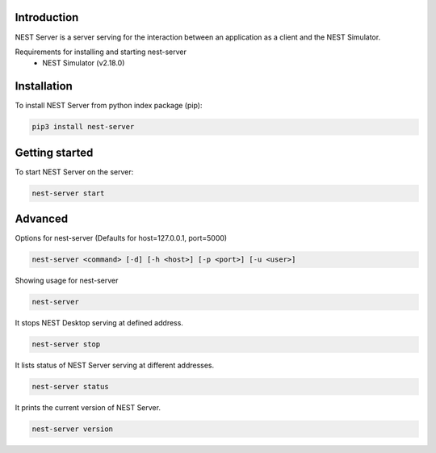 Introduction
==================
NEST Server is a server serving for the interaction between an application as a client
and the NEST Simulator.

Requirements for installing and starting nest-server
 * NEST Simulator (v2.18.0)


Installation
==================
To install NEST Server from python index package (pip):

.. code-block:: none

   pip3 install nest-server


Getting started
==================
To start NEST Server on the server:

.. code-block:: none

   nest-server start


Advanced
========

Options for nest-server (Defaults for host=127.0.0.1, port=5000)

.. code-block:: none

   nest-server <command> [-d] [-h <host>] [-p <port>] [-u <user>]

Showing usage for nest-server

.. code-block:: none

   nest-server

It stops NEST Desktop serving at defined address.

.. code-block:: none

   nest-server stop

It lists status of NEST Server serving at different addresses.

.. code-block:: none

   nest-server status

It prints the current version of NEST Server.

.. code-block:: none

   nest-server version
